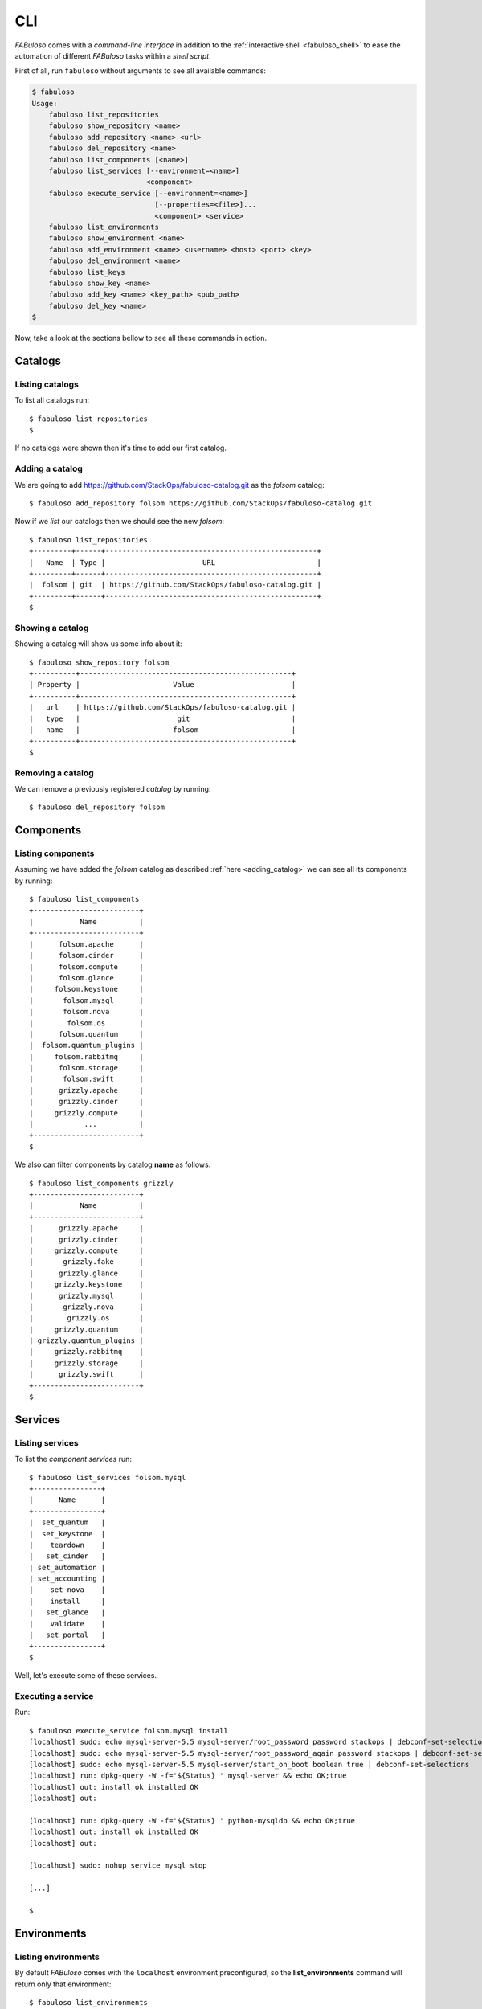 .. _fabuloso_shell:

CLI
===

*FABuloso* comes with a *command-line interface* in addition to the :ref:`interactive shell <fabuloso_shell>` to ease the automation of different *FABuloso* tasks within a *shell script*.

First of all, run ``fabuloso`` without arguments to see all available commands:

.. code-block:: bash

    $ fabuloso
    Usage:
        fabuloso list_repositories
        fabuloso show_repository <name>
        fabuloso add_repository <name> <url>
        fabuloso del_repository <name>
        fabuloso list_components [<name>]
        fabuloso list_services [--environment=<name>]
                               <component>
        fabuloso execute_service [--environment=<name>]
                                 [--properties=<file>]...
                                 <component> <service>
        fabuloso list_environments
        fabuloso show_environment <name>
        fabuloso add_environment <name> <username> <host> <port> <key>
        fabuloso del_environment <name>
        fabuloso list_keys
        fabuloso show_key <name>
        fabuloso add_key <name> <key_path> <pub_path>
        fabuloso del_key <name>
    $

Now, take a look at the sections bellow to see all these commands in action.


Catalogs
--------

Listing catalogs
^^^^^^^^^^^^^^^^

To list all catalogs run::

    $ fabuloso list_repositories
    $

If no catalogs were shown then it's time to add our first catalog.

Adding a catalog
^^^^^^^^^^^^^^^^

We are going to add `<https://github.com/StackOps/fabuloso-catalog.git>`_  as the *folsom* catalog::

    $ fabuloso add_repository folsom https://github.com/StackOps/fabuloso-catalog.git

Now if we *list* our catalogs then we should see the new *folsom*::

    $ fabuloso list_repositories
    +---------+------+--------------------------------------------------+
    |   Name  | Type |                       URL                        |
    +---------+------+--------------------------------------------------+
    |  folsom | git  | https://github.com/StackOps/fabuloso-catalog.git |
    +---------+------+--------------------------------------------------+
    $

Showing a catalog
^^^^^^^^^^^^^^^^^

Showing a catalog will show us some info about it::

    $ fabuloso show_repository folsom
    +----------+--------------------------------------------------+
    | Property |                      Value                       |
    +----------+--------------------------------------------------+
    |   url    | https://github.com/StackOps/fabuloso-catalog.git |
    |   type   |                       git                        |
    |   name   |                      folsom                      |
    +----------+--------------------------------------------------+
    $

Removing a catalog
^^^^^^^^^^^^^^^^^^

We can remove a previously registered *catalog* by running::

    $ fabuloso del_repository folsom


Components
----------

Listing components
^^^^^^^^^^^^^^^^^^

Assuming we have added the *folsom* catalog as described :ref:`here <adding_catalog>` we can see all its components by running::

    $ fabuloso list_components
    +-------------------------+
    |           Name          |
    +-------------------------+
    |      folsom.apache      |
    |      folsom.cinder      |
    |      folsom.compute     |
    |      folsom.glance      |
    |     folsom.keystone     |
    |       folsom.mysql      |
    |       folsom.nova       |
    |        folsom.os        |
    |      folsom.quantum     |
    |  folsom.quantum_plugins |
    |     folsom.rabbitmq     |
    |      folsom.storage     |
    |       folsom.swift      |
    |      grizzly.apache     |
    |      grizzly.cinder     |
    |     grizzly.compute     |
    |            ...          |
    +-------------------------+
    $

We also can filter components by catalog **name** as follows::

    $ fabuloso list_components grizzly
    +-------------------------+
    |           Name          |
    +-------------------------+
    |      grizzly.apache     |
    |      grizzly.cinder     |
    |     grizzly.compute     |
    |       grizzly.fake      |
    |      grizzly.glance     |
    |     grizzly.keystone    |
    |      grizzly.mysql      |
    |       grizzly.nova      |
    |        grizzly.os       |
    |     grizzly.quantum     |
    | grizzly.quantum_plugins |
    |     grizzly.rabbitmq    |
    |     grizzly.storage     |
    |      grizzly.swift      |
    +-------------------------+
    $


Services
--------

Listing services
^^^^^^^^^^^^^^^^

To list the *component services* run::

    $ fabuloso list_services folsom.mysql
    +----------------+
    |      Name      |
    +----------------+
    |  set_quantum   |
    |  set_keystone  |
    |    teardown    |
    |   set_cinder   |
    | set_automation |
    | set_accounting |
    |    set_nova    |
    |    install     |
    |   set_glance   |
    |    validate    |
    |   set_portal   |
    +----------------+
    $

Well, let's execute some of these services.

Executing a service
^^^^^^^^^^^^^^^^^^^

Run::

    $ fabuloso execute_service folsom.mysql install
    [localhost] sudo: echo mysql-server-5.5 mysql-server/root_password password stackops | debconf-set-selections
    [localhost] sudo: echo mysql-server-5.5 mysql-server/root_password_again password stackops | debconf-set-selections
    [localhost] sudo: echo mysql-server-5.5 mysql-server/start_on_boot boolean true | debconf-set-selections
    [localhost] run: dpkg-query -W -f='${Status} ' mysql-server && echo OK;true
    [localhost] out: install ok installed OK
    [localhost] out:

    [localhost] run: dpkg-query -W -f='${Status} ' python-mysqldb && echo OK;true
    [localhost] out: install ok installed OK
    [localhost] out:

    [localhost] sudo: nohup service mysql stop

    [...]

    $


Environments
------------

Listing environments
^^^^^^^^^^^^^^^^^^^^

By default *FABuloso* comes with the ``localhost`` environment preconfigured, so the **list_environments** command will return only that environment::

    $ fabuloso list_environments
    +-----------+----------+-----------+------+-----------+
    |    Name   | Username |    Host   | Port |  Key Name |
    +-----------+----------+-----------+------+-----------+
    | localhost | stackops | localhost |  22  | nonsecure |
    +-----------+----------+-----------+------+-----------+
    $

Adding an environment
^^^^^^^^^^^^^^^^^^^^^

Run the ``add_environment`` command with the environment **name**, **username**, **host**, **port** and **key**::

    $ fabuloso add_environment testing stackops 10.0.0.2 22 nonsecure
    +----------+-----------+
    | Property |   Value   |
    +----------+-----------+
    | username |  stackops |
    | key_name | nonsecure |
    |   host   |  10.0.0.2 |
    |   name   |  testing  |
    |   port   |     22    |
    +----------+-----------+
    $

Showing an environment
^^^^^^^^^^^^^^^^^^^^^^

To see the values of a specific environment we can run::

    $ fabuloso show_environment localhost
    +----------+-----------+
    | Property |   Value   |
    +----------+-----------+
    | username |  stackops |
    | key_name | nonsecure |
    |   host   | localhost |
    |   name   | localhost |
    |   port   |     22    |
    +----------+-----------+
    $

Removing an environment
^^^^^^^^^^^^^^^^^^^^^^^

We can remove an environment from our *FABuloso* installation by running::

    $ fabuloso del_environment testing
    $


Keypairs
--------

Listing keypairs
^^^^^^^^^^^^^^^^

You can list keypairs to see it::

    $ fabuloso list_keys
    +-----------+------------------------------------+----------------------------------------+
    |    Name   |               Key file             |               Pub file                 |
    +-----------+------------------------------------+----------------------------------------+
    | nonsecure | /etc/fabuloso/keys/nonsecureid_rsa | /etc/fabuloso/keys/nonsecureid_rsa.pub |
    +-----------+------------------------------------+----------------------------------------+
    $

Showing a keypair
^^^^^^^^^^^^^^^^^

Also you can get the key info and contents by running::

    $ fabuloso show_key nonsecure
    +----------+----------------------------------------+
    | Property |                  Value                 |
    +----------+----------------------------------------+
    | key_file |   /etc/fabuloso/keys/nonsecureid_rsa   |
    |   name   |                 nonsecure              |
    | pub_file | /etc/fabuloso/keys/nonsecureid_rsa.pub |
    +----------+----------------------------------------+
    $

Adding a keypair
^^^^^^^^^^^^^^^^

To add a new *keypair* run::

    $ fabuloso add_key my-secure-key ~/my-secure-key ~/my-secure-key.pub
    +----------+----------------------------------------+
    | Property |                  Value                 |
    +----------+----------------------------------------+
    | key_file |    /etc/fabuloso/keys/my-secure-key    |
    |   name   |               my-secure-key            |
    | pub_file |  /etc/fabuloso/keys/my-secure-key.pub  |
    +----------+----------------------------------------+
    $

Now list the keys to see the new added key::

    $ fabuloso list_keys
    +---------------+------------------------------------+----------------------------------------+
    |      Name     |               Key file             |               Pub file                 |
    +---------------+------------------------------------+----------------------------------------+
    |   nonsecure   | /etc/fabuloso/keys/nonsecureid_rsa | /etc/fabuloso/keys/nonsecureid_rsa.pub |
    +---------------+------------------------------------+----------------------------------------+
    | my-secure-key |  /etc/fabuloso/keys/my-secure-key  |  /etc/fabuloso/keys/my-secure-key.pub  |
    +---------------+------------------------------------+----------------------------------------+
    $

Removing a keypair
^^^^^^^^^^^^^^^^^^

In order to remove an existing *keypair* use the ``del_key`` command followed by the key name::

    $ fabuloso del_key my-secure-key
    $
